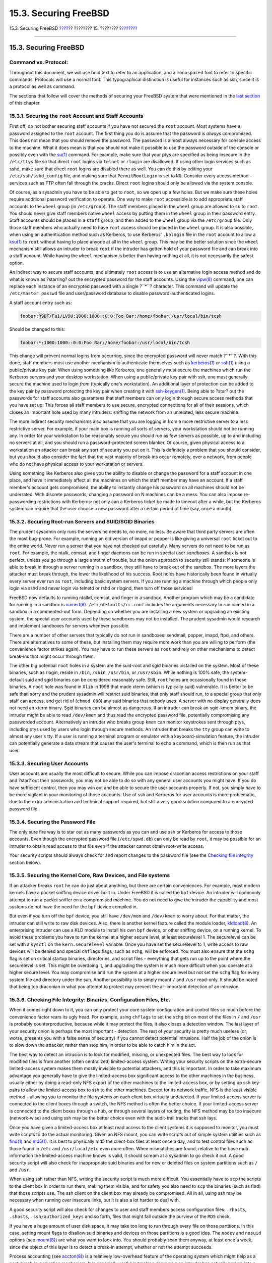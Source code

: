 ======================
15.3. Securing FreeBSD
======================

.. raw:: html

   <div class="navheader">

15.3. Securing FreeBSD
`????? <security-intro.html>`__?
???????? 15. ????????
?\ `??????? <crypt.html>`__

--------------

.. raw:: html

   </div>

.. raw:: html

   <div class="sect1">

.. raw:: html

   <div class="titlepage" xmlns="">

.. raw:: html

   <div>

.. raw:: html

   <div>

15.3. Securing FreeBSD
----------------------

.. raw:: html

   </div>

.. raw:: html

   </div>

.. raw:: html

   </div>

.. raw:: html

   <div class="note" xmlns="">

Command vs. Protocol:
~~~~~~~~~~~~~~~~~~~~~

Throughout this document, we will use bold text to refer to an
application, and a ``monospaced`` font to refer to specific commands.
Protocols will use a normal font. This typographical distinction is
useful for instances such as ssh, since it is a protocol as well as
command.

.. raw:: html

   </div>

The sections that follow will cover the methods of securing your FreeBSD
system that were mentioned in the `last section <security-intro.html>`__
of this chapter.

.. raw:: html

   <div class="sect2">

.. raw:: html

   <div class="titlepage" xmlns="">

.. raw:: html

   <div>

.. raw:: html

   <div>

15.3.1. Securing the ``root`` Account and Staff Accounts
~~~~~~~~~~~~~~~~~~~~~~~~~~~~~~~~~~~~~~~~~~~~~~~~~~~~~~~~

.. raw:: html

   </div>

.. raw:: html

   </div>

.. raw:: html

   </div>

First off, do not bother securing staff accounts if you have not secured
the ``root`` account. Most systems have a password assigned to the
``root`` account. The first thing you do is assume that the password is
*always* compromised. This does not mean that you should remove the
password. The password is almost always necessary for console access to
the machine. What it does mean is that you should not make it possible
to use the password outside of the console or possibly even with the
`su(1) <http://www.FreeBSD.org/cgi/man.cgi?query=su&sektion=1>`__
command. For example, make sure that your ptys are specified as being
insecure in the ``/etc/ttys`` file so that direct ``root`` logins via
``telnet`` or ``rlogin`` are disallowed. If using other login services
such as sshd, make sure that direct ``root`` logins are disabled there
as well. You can do this by editing your ``/etc/ssh/sshd_config`` file,
and making sure that ``PermitRootLogin`` is set to ``NO``. Consider
every access method - services such as FTP often fall through the
cracks. Direct ``root`` logins should only be allowed via the system
console.

Of course, as a sysadmin you have to be able to get to ``root``, so we
open up a few holes. But we make sure these holes require additional
password verification to operate. One way to make ``root`` accessible is
to add appropriate staff accounts to the ``wheel`` group (in
``/etc/group``). The staff members placed in the ``wheel`` group are
allowed to ``su`` to ``root``. You should never give staff members
native ``wheel`` access by putting them in the ``wheel`` group in their
password entry. Staff accounts should be placed in a ``staff`` group,
and then added to the ``wheel`` group via the ``/etc/group`` file. Only
those staff members who actually need to have ``root`` access should be
placed in the ``wheel`` group. It is also possible, when using an
authentication method such as Kerberos, to use Kerberos' ``.k5login``
file in the ``root`` account to allow a
`ksu(1) <http://www.FreeBSD.org/cgi/man.cgi?query=ksu&sektion=1>`__ to
``root`` without having to place anyone at all in the ``wheel`` group.
This may be the better solution since the ``wheel`` mechanism still
allows an intruder to break ``root`` if the intruder has gotten hold of
your password file and can break into a staff account. While having the
``wheel`` mechanism is better than having nothing at all, it is not
necessarily the safest option.

An indirect way to secure staff accounts, and ultimately ``root`` access
is to use an alternative login access method and do what is known as
?starring? out the encrypted password for the staff accounts. Using the
`vipw(8) <http://www.FreeBSD.org/cgi/man.cgi?query=vipw&sektion=8>`__
command, one can replace each instance of an encrypted password with a
single ?``*``? character. This command will update the
``/etc/master.passwd`` file and user/password database to disable
password-authenticated logins.

A staff account entry such as:

.. code:: programlisting

    foobar:R9DT/Fa1/LV9U:1000:1000::0:0:Foo Bar:/home/foobar:/usr/local/bin/tcsh

Should be changed to this:

.. code:: programlisting

    foobar:*:1000:1000::0:0:Foo Bar:/home/foobar:/usr/local/bin/tcsh

This change will prevent normal logins from occurring, since the
encrypted password will never match ?``*``?. With this done, staff
members must use another mechanism to authenticate themselves such as
`kerberos(1) <http://www.FreeBSD.org/cgi/man.cgi?query=kerberos&sektion=1>`__
or `ssh(1) <http://www.FreeBSD.org/cgi/man.cgi?query=ssh&sektion=1>`__
using a public/private key pair. When using something like Kerberos, one
generally must secure the machines which run the Kerberos servers and
your desktop workstation. When using a public/private key pair with ssh,
one must generally secure the machine used to login *from* (typically
one's workstation). An additional layer of protection can be added to
the key pair by password protecting the key pair when creating it with
`ssh-keygen(1) <http://www.FreeBSD.org/cgi/man.cgi?query=ssh-keygen&sektion=1>`__.
Being able to ?star? out the passwords for staff accounts also
guarantees that staff members can only login through secure access
methods that you have set up. This forces all staff members to use
secure, encrypted connections for all of their sessions, which closes an
important hole used by many intruders: sniffing the network from an
unrelated, less secure machine.

The more indirect security mechanisms also assume that you are logging
in from a more restrictive server to a less restrictive server. For
example, if your main box is running all sorts of servers, your
workstation should not be running any. In order for your workstation to
be reasonably secure you should run as few servers as possible, up to
and including no servers at all, and you should run a password-protected
screen blanker. Of course, given physical access to a workstation an
attacker can break any sort of security you put on it. This is
definitely a problem that you should consider, but you should also
consider the fact that the vast majority of break-ins occur remotely,
over a network, from people who do not have physical access to your
workstation or servers.

Using something like Kerberos also gives you the ability to disable or
change the password for a staff account in one place, and have it
immediately affect all the machines on which the staff member may have
an account. If a staff member's account gets compromised, the ability to
instantly change his password on all machines should not be underrated.
With discrete passwords, changing a password on N machines can be a
mess. You can also impose re-passwording restrictions with Kerberos: not
only can a Kerberos ticket be made to timeout after a while, but the
Kerberos system can require that the user choose a new password after a
certain period of time (say, once a month).

.. raw:: html

   </div>

.. raw:: html

   <div class="sect2">

.. raw:: html

   <div class="titlepage" xmlns="">

.. raw:: html

   <div>

.. raw:: html

   <div>

15.3.2. Securing Root-run Servers and SUID/SGID Binaries
~~~~~~~~~~~~~~~~~~~~~~~~~~~~~~~~~~~~~~~~~~~~~~~~~~~~~~~~

.. raw:: html

   </div>

.. raw:: html

   </div>

.. raw:: html

   </div>

The prudent sysadmin only runs the servers he needs to, no more, no
less. Be aware that third party servers are often the most bug-prone.
For example, running an old version of imapd or popper is like giving a
universal ``root`` ticket out to the entire world. Never run a server
that you have not checked out carefully. Many servers do not need to be
run as ``root``. For example, the ntalk, comsat, and finger daemons can
be run in special user *sandboxes*. A sandbox is not perfect, unless you
go through a large amount of trouble, but the onion approach to security
still stands: If someone is able to break in through a server running in
a sandbox, they still have to break out of the sandbox. The more layers
the attacker must break through, the lower the likelihood of his
success. Root holes have historically been found in virtually every
server ever run as ``root``, including basic system servers. If you are
running a machine through which people only login via sshd and never
login via telnetd or rshd or rlogind, then turn off those services!

FreeBSD now defaults to running ntalkd, comsat, and finger in a sandbox.
Another program which may be a candidate for running in a sandbox is
`named(8) <http://www.FreeBSD.org/cgi/man.cgi?query=named&sektion=8>`__.
``/etc/defaults/rc.conf`` includes the arguments necessary to run named
in a sandbox in a commented-out form. Depending on whether you are
installing a new system or upgrading an existing system, the special
user accounts used by these sandboxes may not be installed. The prudent
sysadmin would research and implement sandboxes for servers whenever
possible.

There are a number of other servers that typically do not run in
sandboxes: sendmail, popper, imapd, ftpd, and others. There are
alternatives to some of these, but installing them may require more work
than you are willing to perform (the convenience factor strikes again).
You may have to run these servers as ``root`` and rely on other
mechanisms to detect break-ins that might occur through them.

The other big potential ``root`` holes in a system are the suid-root and
sgid binaries installed on the system. Most of these binaries, such as
rlogin, reside in ``/bin``, ``/sbin``, ``/usr/bin``, or ``/usr/sbin``.
While nothing is 100% safe, the system-default suid and sgid binaries
can be considered reasonably safe. Still, ``root`` holes are
occasionally found in these binaries. A ``root`` hole was found in
``Xlib`` in 1998 that made xterm (which is typically suid) vulnerable.
It is better to be safe than sorry and the prudent sysadmin will
restrict suid binaries, that only staff should run, to a special group
that only staff can access, and get rid of (``chmod 000``) any suid
binaries that nobody uses. A server with no display generally does not
need an xterm binary. Sgid binaries can be almost as dangerous. If an
intruder can break an sgid-kmem binary, the intruder might be able to
read ``/dev/kmem`` and thus read the encrypted password file,
potentially compromising any passworded account. Alternatively an
intruder who breaks group ``kmem`` can monitor keystrokes sent through
ptys, including ptys used by users who login through secure methods. An
intruder that breaks the ``tty`` group can write to almost any user's
tty. If a user is running a terminal program or emulator with a
keyboard-simulation feature, the intruder can potentially generate a
data stream that causes the user's terminal to echo a command, which is
then run as that user.

.. raw:: html

   </div>

.. raw:: html

   <div class="sect2">

.. raw:: html

   <div class="titlepage" xmlns="">

.. raw:: html

   <div>

.. raw:: html

   <div>

15.3.3. Securing User Accounts
~~~~~~~~~~~~~~~~~~~~~~~~~~~~~~

.. raw:: html

   </div>

.. raw:: html

   </div>

.. raw:: html

   </div>

User accounts are usually the most difficult to secure. While you can
impose draconian access restrictions on your staff and ?star? out their
passwords, you may not be able to do so with any general user accounts
you might have. If you do have sufficient control, then you may win out
and be able to secure the user accounts properly. If not, you simply
have to be more vigilant in your monitoring of those accounts. Use of
ssh and Kerberos for user accounts is more problematic, due to the extra
administration and technical support required, but still a very good
solution compared to a encrypted password file.

.. raw:: html

   </div>

.. raw:: html

   <div class="sect2">

.. raw:: html

   <div class="titlepage" xmlns="">

.. raw:: html

   <div>

.. raw:: html

   <div>

15.3.4. Securing the Password File
~~~~~~~~~~~~~~~~~~~~~~~~~~~~~~~~~~

.. raw:: html

   </div>

.. raw:: html

   </div>

.. raw:: html

   </div>

The only sure fire way is to star out as many passwords as you can and
use ssh or Kerberos for access to those accounts. Even though the
encrypted password file (``/etc/spwd.db``) can only be read by ``root``,
it may be possible for an intruder to obtain read access to that file
even if the attacker cannot obtain root-write access.

Your security scripts should always check for and report changes to the
password file (see the `Checking file
integrity <securing-freebsd.html#security-integrity>`__ section below).

.. raw:: html

   </div>

.. raw:: html

   <div class="sect2">

.. raw:: html

   <div class="titlepage" xmlns="">

.. raw:: html

   <div>

.. raw:: html

   <div>

15.3.5. Securing the Kernel Core, Raw Devices, and File systems
~~~~~~~~~~~~~~~~~~~~~~~~~~~~~~~~~~~~~~~~~~~~~~~~~~~~~~~~~~~~~~~

.. raw:: html

   </div>

.. raw:: html

   </div>

.. raw:: html

   </div>

If an attacker breaks ``root`` he can do just about anything, but there
are certain conveniences. For example, most modern kernels have a packet
sniffing device driver built in. Under FreeBSD it is called the ``bpf``
device. An intruder will commonly attempt to run a packet sniffer on a
compromised machine. You do not need to give the intruder the capability
and most systems do not have the need for the ``bpf`` device compiled
in.

But even if you turn off the ``bpf`` device, you still have ``/dev/mem``
and ``/dev/kmem`` to worry about. For that matter, the intruder can
still write to raw disk devices. Also, there is another kernel feature
called the module loader,
`kldload(8) <http://www.FreeBSD.org/cgi/man.cgi?query=kldload&sektion=8>`__.
An enterprising intruder can use a KLD module to install his own ``bpf``
device, or other sniffing device, on a running kernel. To avoid these
problems you have to run the kernel at a higher secure level, at least
securelevel 1. The securelevel can be set with a ``sysctl`` on the
``kern.securelevel`` variable. Once you have set the securelevel to 1,
write access to raw devices will be denied and special ``chflags``
flags, such as ``schg``, will be enforced. You must also ensure that the
``schg`` flag is set on critical startup binaries, directories, and
script files - everything that gets run up to the point where the
securelevel is set. This might be overdoing it, and upgrading the system
is much more difficult when you operate at a higher secure level. You
may compromise and run the system at a higher secure level but not set
the ``schg`` flag for every system file and directory under the sun.
Another possibility is to simply mount ``/`` and ``/usr`` read-only. It
should be noted that being too draconian in what you attempt to protect
may prevent the all-important detection of an intrusion.

.. raw:: html

   </div>

.. raw:: html

   <div class="sect2">

.. raw:: html

   <div class="titlepage" xmlns="">

.. raw:: html

   <div>

.. raw:: html

   <div>

15.3.6. Checking File Integrity: Binaries, Configuration Files, Etc.
~~~~~~~~~~~~~~~~~~~~~~~~~~~~~~~~~~~~~~~~~~~~~~~~~~~~~~~~~~~~~~~~~~~~

.. raw:: html

   </div>

.. raw:: html

   </div>

.. raw:: html

   </div>

When it comes right down to it, you can only protect your core system
configuration and control files so much before the convenience factor
rears its ugly head. For example, using ``chflags`` to set the ``schg``
bit on most of the files in ``/`` and ``/usr`` is probably
counterproductive, because while it may protect the files, it also
closes a detection window. The last layer of your security onion is
perhaps the most important - detection. The rest of your security is
pretty much useless (or, worse, presents you with a false sense of
security) if you cannot detect potential intrusions. Half the job of the
onion is to slow down the attacker, rather than stop him, in order to be
able to catch him in the act.

The best way to detect an intrusion is to look for modified, missing, or
unexpected files. The best way to look for modified files is from
another (often centralized) limited-access system. Writing your security
scripts on the extra-secure limited-access system makes them mostly
invisible to potential attackers, and this is important. In order to
take maximum advantage you generally have to give the limited-access box
significant access to the other machines in the business, usually either
by doing a read-only NFS export of the other machines to the
limited-access box, or by setting up ssh key-pairs to allow the
limited-access box to ssh to the other machines. Except for its network
traffic, NFS is the least visible method - allowing you to monitor the
file systems on each client box virtually undetected. If your
limited-access server is connected to the client boxes through a switch,
the NFS method is often the better choice. If your limited-access server
is connected to the client boxes through a hub, or through several
layers of routing, the NFS method may be too insecure (network-wise) and
using ssh may be the better choice even with the audit-trail tracks that
ssh lays.

Once you have given a limited-access box at least read access to the
client systems it is supposed to monitor, you must write scripts to do
the actual monitoring. Given an NFS mount, you can write scripts out of
simple system utilities such as
`find(1) <http://www.FreeBSD.org/cgi/man.cgi?query=find&sektion=1>`__
and `md5(1) <http://www.FreeBSD.org/cgi/man.cgi?query=md5&sektion=1>`__.
It is best to physically md5 the client-box files at least once a day,
and to test control files such as those found in ``/etc`` and
``/usr/local/etc`` even more often. When mismatches are found, relative
to the base md5 information the limited-access machine knows is valid,
it should scream at a sysadmin to go check it out. A good security
script will also check for inappropriate suid binaries and for new or
deleted files on system partitions such as ``/`` and ``/usr``.

When using ssh rather than NFS, writing the security script is much more
difficult. You essentially have to ``scp`` the scripts to the client box
in order to run them, making them visible, and for safety you also need
to ``scp`` the binaries (such as find) that those scripts use. The ssh
client on the client box may already be compromised. All in all, using
ssh may be necessary when running over insecure links, but it is also a
lot harder to deal with.

A good security script will also check for changes to user and staff
members access configuration files: ``.rhosts``, ``.shosts``,
``.ssh/authorized_keys`` and so forth, files that might fall outside the
purview of the ``MD5`` check.

If you have a huge amount of user disk space, it may take too long to
run through every file on those partitions. In this case, setting mount
flags to disallow suid binaries and devices on those partitions is a
good idea. The ``nodev`` and ``nosuid`` options (see
`mount(8) <http://www.FreeBSD.org/cgi/man.cgi?query=mount&sektion=8>`__)
are what you want to look into. You should probably scan them anyway, at
least once a week, since the object of this layer is to detect a
break-in attempt, whether or not the attempt succeeds.

Process accounting (see
`accton(8) <http://www.FreeBSD.org/cgi/man.cgi?query=accton&sektion=8>`__)
is a relatively low-overhead feature of the operating system which might
help as a post-break-in evaluation mechanism. It is especially useful in
tracking down how an intruder has actually broken into a system,
assuming the file is still intact after the break-in has occured.

Finally, security scripts should process the log files, and the logs
themselves should be generated in as secure a manner as possible -
remote syslog can be very useful. An intruder will try to cover his
tracks, and log files are critical to the sysadmin trying to track down
the time and method of the initial break-in. One way to keep a permanent
record of the log files is to run the system console to a serial port
and collect the information to a secure machine monitoring the consoles.

.. raw:: html

   </div>

.. raw:: html

   <div class="sect2">

.. raw:: html

   <div class="titlepage" xmlns="">

.. raw:: html

   <div>

.. raw:: html

   <div>

15.3.7. Paranoia
~~~~~~~~~~~~~~~~

.. raw:: html

   </div>

.. raw:: html

   </div>

.. raw:: html

   </div>

A little paranoia never hurts. As a rule, a sysadmin can add any number
of security features, as long as they do not affect convenience, and can
add security features that *do* affect convenience with some added
thought. Even more importantly, a security administrator should mix it
up a bit - if you use recommendations such as those given by this
document verbatim, you give away your methodologies to the prospective
attacker who also has access to this document.

.. raw:: html

   </div>

.. raw:: html

   <div class="sect2">

.. raw:: html

   <div class="titlepage" xmlns="">

.. raw:: html

   <div>

.. raw:: html

   <div>

15.3.8. Denial of Service Attacks
~~~~~~~~~~~~~~~~~~~~~~~~~~~~~~~~~

.. raw:: html

   </div>

.. raw:: html

   </div>

.. raw:: html

   </div>

This section covers Denial of Service attacks. A DoS attack is typically
a packet attack. While there is not much you can do about modern spoofed
packet attacks that saturate your network, you can generally limit the
damage by ensuring that the attacks cannot take down your servers by:

.. raw:: html

   <div class="orderedlist">

#. Limiting server forks.

#. Limiting springboard attacks (ICMP response attacks, ping broadcast,
   etc.).

#. Overloading the Kernel Route Cache.

.. raw:: html

   </div>

A common DoS attack scenario is attacking a forking server and making it
spawning so many child processes that the host system eventually runs
out of memory, file descriptors, etc. and then grinds to a halt. inetd
(see
`inetd(8) <http://www.FreeBSD.org/cgi/man.cgi?query=inetd&sektion=8>`__)
has several options to limit this sort of attack. It should be noted
that while it is possible to prevent a machine from going down, it is
not generally possible to prevent a service from being disrupted by the
attack. Read the inetd manual page carefully and pay specific attention
to the ``-c``, ``-C``, and ``-R`` options. Note that spoofed-IP attacks
will circumvent the ``-C`` option to inetd, so typically a combination
of options must be used. Some standalone servers have
self-fork-limitation parameters.

Sendmail has its ``-OMaxDaemonChildren`` option, which tends to work
much better than trying to use Sendmail's load limiting options due to
the load lag. You should specify a ``MaxDaemonChildren`` parameter, when
you start sendmail; high enough to handle your expected load, but not so
high that the computer cannot handle that number of Sendmail instances
without falling on its face. It is also prudent to run Sendmail in
queued mode (``-ODeliveryMode=queued``) and to run the daemon
(``sendmail -bd``) separate from the queue-runs (``sendmail -q15m``). If
you still want real-time delivery you can run the queue at a much lower
interval, such as ``-q1m``, but be sure to specify a reasonable
``MaxDaemonChildren`` option for *that* Sendmail to prevent cascade
failures.

Syslogd can be attacked directly and it is strongly recommended that you
use the ``-s`` option whenever possible, and the ``-a`` option
otherwise.

You should also be fairly careful with connect-back services such as TCP
Wrapper's reverse-identd, which can be attacked directly. You generally
do not want to use the reverse-ident feature of TCP Wrapper for this
reason.

It is a very good idea to protect internal services from external access
by firewalling them off at your border routers. The idea here is to
prevent saturation attacks from outside your LAN, not so much to protect
internal services from network-based ``root`` compromise. Always
configure an exclusive firewall, i.e., ?firewall everything *except*
ports A, B, C, D, and M-Z?. This way you can firewall off all of your
low ports except for certain specific services such as named (if you are
primary for a zone), ntalkd, sendmail, and other Internet-accessible
services. If you try to configure the firewall the other way - as an
inclusive or permissive firewall, there is a good chance that you will
forget to ?close? a couple of services, or that you will add a new
internal service and forget to update the firewall. You can still open
up the high-numbered port range on the firewall, to allow
permissive-like operation, without compromising your low ports. Also
take note that FreeBSD allows you to control the range of port numbers
used for dynamic binding, via the various ``net.inet.ip.portrange``
``sysctl``'s (``sysctl -a | fgrep     portrange``), which can also ease
the complexity of your firewall's configuration. For example, you might
use a normal first/last range of 4000 to 5000, and a hiport range of
49152 to 65535, then block off everything under 4000 in your firewall
(except for certain specific Internet-accessible ports, of course).

Another common DoS attack is called a springboard attack - to attack a
server in a manner that causes the server to generate responses which
overloads the server, the local network, or some other machine. The most
common attack of this nature is the *ICMP ping broadcast attack*. The
attacker spoofs ping packets sent to your LAN's broadcast address with
the source IP address set to the actual machine they wish to attack. If
your border routers are not configured to stomp on ping packets to
broadcast addresses, your LAN winds up generating sufficient responses
to the spoofed source address to saturate the victim, especially when
the attacker uses the same trick on several dozen broadcast addresses
over several dozen different networks at once. Broadcast attacks of over
a hundred and twenty megabits have been measured. A second common
springboard attack is against the ICMP error reporting system. By
constructing packets that generate ICMP error responses, an attacker can
saturate a server's incoming network and cause the server to saturate
its outgoing network with ICMP responses. This type of attack can also
crash the server by running it out of memory, especially if the server
cannot drain the ICMP responses it generates fast enough. Use the sysctl
variable ``net.inet.icmp.icmplim`` to limit these attacks. The last
major class of springboard attacks is related to certain internal inetd
services such as the udp echo service. An attacker simply spoofs a UDP
packet with the source address being server A's echo port, and the
destination address being server B's echo port, where server A and B are
both on your LAN. The two servers then bounce this one packet back and
forth between each other. The attacker can overload both servers and
their LANs simply by injecting a few packets in this manner. Similar
problems exist with the internal chargen port. A competent sysadmin will
turn off all of these inetd-internal test services.

Spoofed packet attacks may also be used to overload the kernel route
cache. Refer to the ``net.inet.ip.rtexpire``, ``rtminexpire``, and
``rtmaxcache`` ``sysctl`` parameters. A spoofed packet attack that uses
a random source IP will cause the kernel to generate a temporary cached
route in the route table, viewable with ``netstat -rna | fgrep W3``.
These routes typically timeout in 1600 seconds or so. If the kernel
detects that the cached route table has gotten too big it will
dynamically reduce the ``rtexpire`` but will never decrease it to less
than ``rtminexpire``. There are two problems:

.. raw:: html

   <div class="orderedlist">

#. The kernel does not react quickly enough when a lightly loaded server
   is suddenly attacked.

#. The ``rtminexpire`` is not low enough for the kernel to survive a
   sustained attack.

.. raw:: html

   </div>

If your servers are connected to the Internet via a T3 or better, it may
be prudent to manually override both ``rtexpire`` and ``rtminexpire``
via
`sysctl(8) <http://www.FreeBSD.org/cgi/man.cgi?query=sysctl&sektion=8>`__.
Never set either parameter to zero (unless you want to crash the
machine). Setting both parameters to 2 seconds should be sufficient to
protect the route table from attack.

.. raw:: html

   </div>

.. raw:: html

   <div class="sect2">

.. raw:: html

   <div class="titlepage" xmlns="">

.. raw:: html

   <div>

.. raw:: html

   <div>

15.3.9. Access Issues with Kerberos and SSH
~~~~~~~~~~~~~~~~~~~~~~~~~~~~~~~~~~~~~~~~~~~

.. raw:: html

   </div>

.. raw:: html

   </div>

.. raw:: html

   </div>

There are a few issues with both Kerberos and ssh that need to be
addressed if you intend to use them. Kerberos 5 is an excellent
authentication protocol, but there are bugs in the kerberized telnet and
rlogin applications that make them unsuitable for dealing with binary
streams. Also, by default Kerberos does not encrypt a session unless you
use the ``-x`` option. ssh encrypts everything by default.

Ssh works quite well in every respect except that it forwards encryption
keys by default. What this means is that if you have a secure
workstation holding keys that give you access to the rest of the system,
and you ssh to an insecure machine, your keys are usable. The actual
keys themselves are not exposed, but ssh installs a forwarding port for
the duration of your login, and if an attacker has broken ``root`` on
the insecure machine he can utilize that port to use your keys to gain
access to any other machine that your keys unlock.

We recommend that you use ssh in combination with Kerberos whenever
possible for staff logins. Ssh can be compiled with Kerberos support.
This reduces your reliance on potentially exposed ssh keys while at the
same time protecting passwords via Kerberos. Ssh keys should only be
used for automated tasks from secure machines (something that Kerberos
is unsuited to do). We also recommend that you either turn off
key-forwarding in the ssh configuration, or that you make use of the
``from=IP/DOMAIN`` option that ssh allows in its ``authorized_keys``
file to make the key only usable to entities logging in from specific
machines.

.. raw:: html

   </div>

.. raw:: html

   </div>

.. raw:: html

   <div class="navfooter">

--------------

+------------------------------------+----------------------------+-------------------------------+
| `????? <security-intro.html>`__?   | `???? <security.html>`__   | ?\ `??????? <crypt.html>`__   |
+------------------------------------+----------------------------+-------------------------------+
| 15.2. Introduction?                | `???? <index.html>`__      | ?15.4. DES, MD5, and Crypt    |
+------------------------------------+----------------------------+-------------------------------+

.. raw:: html

   </div>

???? ?? ???????, ??? ???? ???????, ?????? ?? ?????? ???
ftp://ftp.FreeBSD.org/pub/FreeBSD/doc/

| ??? ????????? ??????? ?? ?? FreeBSD, ???????? ???
  `?????????? <http://www.FreeBSD.org/docs.html>`__ ???? ??
  ?????????????? ?? ??? <questions@FreeBSD.org\ >.
|  ??? ????????? ??????? ?? ???? ??? ??????????, ??????? e-mail ????
  <doc@FreeBSD.org\ >.
